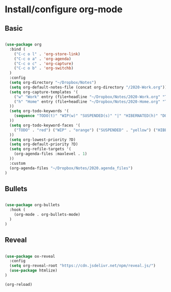 * Install/configure org-mode

** Basic

   #+BEGIN_SRC emacs-lisp

  (use-package org
    :bind (
      ("C-c o l" . 'org-store-link)
      ("C-c o a" . 'org-agenda)
      ("C-c o c" . 'org-capture)
      ("C-c o b" . 'org-switchb)
    )
    :config
    (setq org-directory "~/Dropbox/Notes")
    (setq org-default-notes-file (concat org-directory "/2020-Work.org"))
    (setq org-capture-templates '(
      ("w" "Work" entry (file+headline "~/Dropbox/Notes/2020-Work.org" "Tasks") "* TODO %?\n SCHEDULED: %t\n")
      ("h" "Home" entry (file+headline "~/Dropbox/Notes/2020-Home.org" "Tasks") "* TODO %?\n SCHEDULED: %t\n")
    ))
    (setq org-todo-keywords '(
      (sequence "TODO(t)" "WIP(w)" "SUSPENDED(s)" "|" "HIBERNATED(h)" "DONE(d)")
    ))
    (setq org-todo-keyword-faces '(
      ("TODO" . "red") ("WIP" . "orange") ("SUSPENDED" . "yellow") ("HIBERNATED" . "blue") ("DONE" . "green")
    ))
    (setq org-lowest-priority ?D)
    (setq org-default-priority ?D)
    (setq org-refile-targets '(
      (org-agenda-files :maxlevel . 1)
    ))    
    :custom
    (org-agenda-files "~/Dropbox/Notes/2020.agenda_files")
  )

   #+END_SRC

** Bullets

   #+BEGIN_SRC emacs-lisp

  (use-package org-bullets
    :hook (
      (org-mode . org-bullets-mode)
    )
  )

   #+END_SRC

** Reveal

   #+BEGIN_SRC emacs-lisp

  (use-package ox-reveal
    :config
    (setq org-reveal-root "https://cdn.jsdelivr.net/npm/reveal.js/")
    (use-package htmlize)
  )

  (org-reload)

   #+END_SRC
